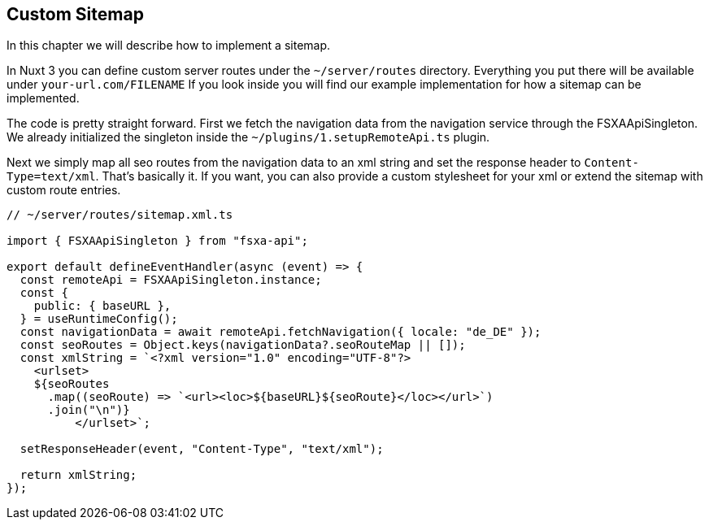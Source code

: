 == Custom Sitemap

In this chapter we will describe how to implement a sitemap. 

In Nuxt 3 you can define custom server routes under the `~/server/routes` directory. Everything you put there will be available under `your-url.com/FILENAME` If you look inside you will find our example implementation for how a sitemap can be implemented.

The code is pretty straight forward. First we fetch the navigation data from the navigation service through the FSXAApiSingleton. We already initialized the singleton inside the `~/plugins/1.setupRemoteApi.ts` plugin.

Next we simply map all seo routes from the navigation data to an xml string and set the response header to `Content-Type=text/xml`. That's basically it. If you want, you can also provide a custom stylesheet for your xml or extend the sitemap with custom route entries. 

[source,javascript]
----
// ~/server/routes/sitemap.xml.ts

import { FSXAApiSingleton } from "fsxa-api";

export default defineEventHandler(async (event) => {
  const remoteApi = FSXAApiSingleton.instance;
  const {
    public: { baseURL },
  } = useRuntimeConfig();
  const navigationData = await remoteApi.fetchNavigation({ locale: "de_DE" });
  const seoRoutes = Object.keys(navigationData?.seoRouteMap || []);
  const xmlString = `<?xml version="1.0" encoding="UTF-8"?>
    <urlset>
    ${seoRoutes
      .map((seoRoute) => `<url><loc>${baseURL}${seoRoute}</loc></url>`)
      .join("\n")}
          </urlset>`;

  setResponseHeader(event, "Content-Type", "text/xml");

  return xmlString;
});

----
